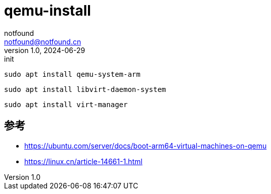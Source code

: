 = qemu-install
notfound <notfound@notfound.cn>
1.0, 2024-06-29: init

:page-slug: qemu-install
:page-category: linux
:page-tags: linux,qemu
:page-draft: true


[source,bash]
----
sudo apt install qemu-system-arm
----


[source,bash]
----
sudo apt install libvirt-daemon-system
----

[source,bash]
----
sudo apt install virt-manager
----

== 参考

* https://ubuntu.com/server/docs/boot-arm64-virtual-machines-on-qemu
* https://linux.cn/article-14661-1.html
